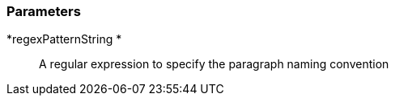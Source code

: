 === Parameters

*regexPatternString *::
  A regular expression to specify the paragraph naming convention

